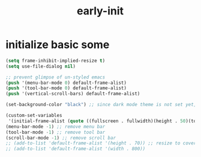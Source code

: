 #+title: early-init
#+property: header-args :tangle ~/.emacs.d/early-init.el :comments both
* initialize basic some
  #+begin_src emacs-lisp
    (setq frame-inhibit-implied-resize t)
    (setq use-file-dialog nil)

    ;; prevent glimpse of un-styled emacs
    (push '(menu-bar-mode 0) default-frame-alist)
    (push '(tool-bar-mode 0) default-frame-alist)
    (push '(vertical-scroll-bars) default-frame-alist)
    
    (set-background-color "black") ;; since dark mode theme is not set yet, do something close

    (custom-set-variables
     '(initial-frame-alist (quote ((fullscreen . fullwidth)(height . 50)(top . 22)))))
    (menu-bar-mode -1) ;; remove menu bar
    (tool-bar-mode -1) ;; remove tool bar
    (scroll-bar-mode -1) ;; remove scroll bar
    ;; (add-to-list 'default-frame-alist '(height . 70)) ;; resize to cover most of screen during exwm startup
    ;; (add-to-list 'default-frame-alist '(width . 800))
  #+end_src

# Local Variables:
# eval: (read-only-mode 1)
# eval: (flyspell-mode 0)
# End:
